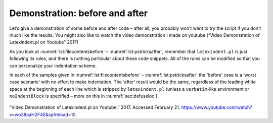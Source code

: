 Demonstration: before and after
===============================

Let’s give a demonstration of some before and after code – after all,
you probably won’t want to try the script if you don’t much like the
results. You might also like to watch the video demonstration I made on
youtube (“Video Demonstration of Latexindent.pl on Youtube” 2017)

As you look at :numref:`lst:filecontentsbefore` –
:numref:`lst:pstricksafter`, remember that ``latexindent.pl`` is just
following its rules, and there is nothing particular about these code
snippets. All of the rules can be modified so that you can personalize
your indentation scheme.

In each of the samples given in :numref:`lst:filecontentsbefore` –
:numref:`lst:pstricksafter` the ‘before’ case is a ‘worst case
scenario’ with no effort to make indentation. The ‘after’ result would
be the same, regardless of the leading white space at the beginning of
each line which is stripped by ``latexindent.pl`` (unless a
``verbatim``-like environment or ``noIndentBlock`` is specified – more
on this in :numref:`sec:defuseloc`).

 .. literalinclude:: demonstrations/filecontents1.tex
 	:class: .tex
 	:caption: ``filecontents1.tex`` 
 	:name: lst:filecontentsbefore

 .. literalinclude:: demonstrations/filecontents1-default.tex
 	:class: .tex
 	:caption: ``filecontents1.tex`` default output 
 	:name: lst:filecontentsafter

 .. literalinclude:: demonstrations/tikzset.tex
 	:class: .tex
 	:caption: ``tikzset.tex`` 
 	:name: lst:tikzsetbefore

 .. literalinclude:: demonstrations/tikzset-default.tex
 	:class: .tex
 	:caption: ``tikzset.tex`` default output 
 	:name: lst:tikzsetafter

 .. literalinclude:: demonstrations/pstricks.tex
 	:class: .tex
 	:caption: ``pstricks.tex`` 
 	:name: lst:pstricksbefore

 .. literalinclude:: demonstrations/pstricks-default.tex
 	:class: .tex
 	:caption: ``pstricks.tex`` default output 
 	:name: lst:pstricksafter

.. raw:: html

   <div id="refs" class="references">

.. raw:: html

   <div id="ref-cmh:videodemo">

“Video Demonstration of Latexindent.pl on Youtube.” 2017. Accessed
February 21. https://www.youtube.com/watch?v=wo38aaH2F4E&spfreload=10.

.. raw:: html

   </div>

.. raw:: html

   </div>
